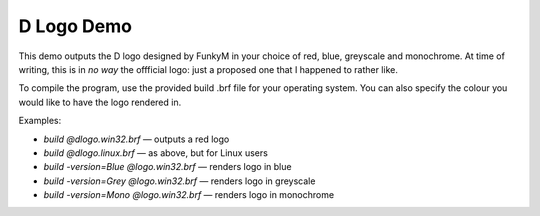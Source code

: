
D Logo Demo
===========

This demo outputs the D logo designed by FunkyM in your choice of red, blue,
greyscale and monochrome.  At time of writing, this is in *no way* the
offficial logo: just a proposed one that I happened to rather like.

To compile the program, use the provided build .brf file for your operating
system.  You can also specify the colour you would like to have the logo
rendered in.

Examples:

* `build @dlogo.win32.brf` — outputs a red logo
* `build @dlogo.linux.brf` — as above, but for Linux users
* `build -version=Blue @logo.win32.brf` — renders logo in blue
* `build -version=Grey @logo.win32.brf` — renders logo in greyscale
* `build -version=Mono @logo.win32.brf` — renders logo in monochrome

